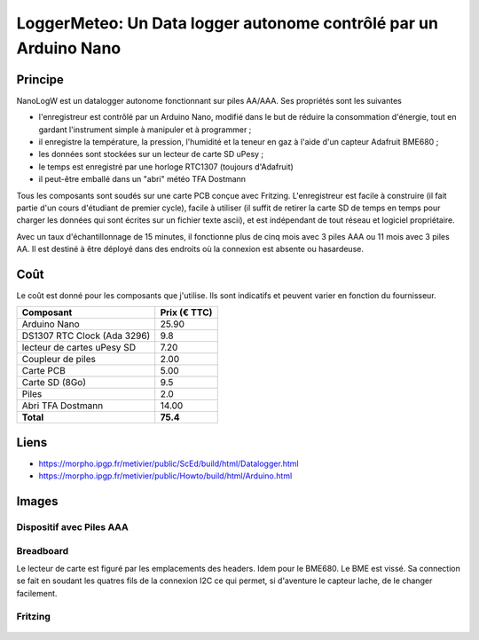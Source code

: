 ===============================================================
LoggerMeteo: Un Data logger autonome contrôlé par un Arduino Nano
===============================================================

Principe
=========

NanoLogW est un datalogger autonome fonctionnant sur piles AA/AAA. Ses propriétés sont les suivantes

* l'enregistreur est contrôlé par un Arduino Nano, modifié dans le but de réduire la consommation d'énergie, tout en gardant l'instrument simple à manipuler et à programmer ;
* il enregistre la température, la pression, l'humidité et la teneur en gaz à l'aide d'un capteur Adafruit BME680 ;
* les données sont stockées sur un lecteur de carte SD uPesy ;
* le temps est enregistré par une horloge RTC1307 (toujours d'Adafruit)
* il peut-être emballé dans un "abri" météo TFA Dostmann

Tous les composants sont soudés sur une carte PCB conçue avec Fritzing.
L'enregistreur est facile à construire (il fait partie d'un cours d'étudiant de premier cycle), facile à utiliser (il suffit de retirer la carte SD de temps en temps pour charger les données qui sont écrites sur un fichier texte ascii), et est indépendant de tout réseau et logiciel propriétaire.

Avec un taux d'échantillonnage de 15 minutes, il fonctionne plus de cinq mois avec 3 piles AAA ou 11 mois avec 3 piles AA. Il est destiné à être déployé dans des endroits où la connexion est absente ou hasardeuse.

Coût
====
Le coût est donné pour les composants que j'utilise. Ils sont indicatifs et peuvent varier en fonction du fournisseur.

.. list-table:: 
  :header-rows: 1

  * - Composant
    - Prix (€ TTC)
  * - Arduino Nano
    - 25.90
  * - DS1307 RTC Clock (Ada 3296)
    - 9.8
  * - lecteur de cartes uPesy SD
    - 7.20
  * - Coupleur de piles
    - 2.00
  * - Carte PCB
    - 5.00
  * - Carte SD  (8Go)
    - 9.5
  * - Piles
    - 2.0
  * - Abri TFA Dostmann
    - 14.00
  * - **Total**
    - **75.4**

Liens
=====

* https://morpho.ipgp.fr/metivier/public/ScEd/build/html/Datalogger.html
* https://morpho.ipgp.fr/metivier/public/Howto/build/html/Arduino.html


Images
======

Dispositif avec Piles AAA
-------------------------
.. figure:: figures/LoggerMeteo.png
	:width: 800 px
	:alt: breadboard

Breadboard 
----------

Le lecteur de carte est figuré par les emplacements des headers. Idem pour le BME680. Le BME est vissé. 
Sa connection se fait en soudant les quatres fils de la connexion I2C ce qui permet, si d'aventure le capteur lache, de le changer facilement.

.. figure:: figures/NanoLoggerBME680_bb.svg
	:width: 800 px
	:alt: breadboard

Fritzing
--------

.. figure:: figures/NanoLoggerBME680_circuit_imprime.svg
	:width: 800 px
	:alt: pcb
